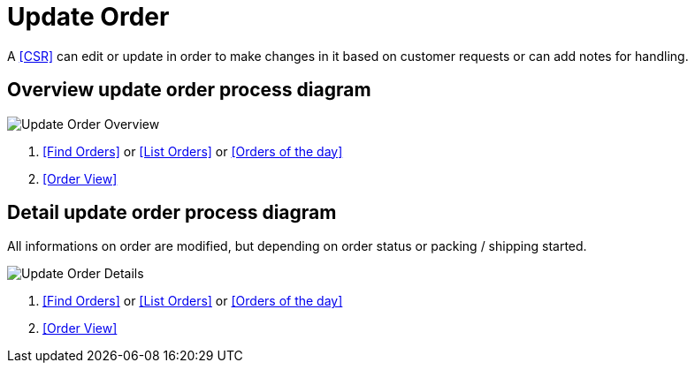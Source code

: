 ////
Licensed to the Apache Software Foundation (ASF) under one
or more contributor license agreements.  See the NOTICE file
distributed with this work for additional information
regarding copyright ownership.  The ASF licenses this file
to you under the Apache License, Version 2.0 (the
"License"); you may not use this file except in compliance
with the License.  You may obtain a copy of the License at

http://www.apache.org/licenses/LICENSE-2.0

Unless required by applicable law or agreed to in writing,
software distributed under the License is distributed on an
"AS IS" BASIS, WITHOUT WARRANTIES OR CONDITIONS OF ANY
KIND, either express or implied.  See the License for the
specific language governing permissions and limitations
under the License.
////
= Update Order

A <<CSR>> can edit or update in order to make changes in it based on customer requests or can add notes for handling.


== Overview update order process diagram
image:order/update-order_level1.png[Update Order Overview]
// diagram have been created with ofbiz.apache wiki
//on page https://cwiki.apache.org/confluence/display/OFBIZ/Sales+Order+Management+Process+Overview

. <<Find Orders>> or <<List Orders>> or <<Orders of the day>>
. <<Order View>>

== Detail update order process diagram
All informations on order are modified, but depending on order status or packing / shipping started.

image:order/update-order_level3.png[Update Order Details]
// diagram have been created with ofbiz.apache wiki
//on page https://cwiki.apache.org/confluence/display/OFBIZ/Sales+Order+Management+Process+Overview

. <<Find Orders>> or <<List Orders>> or <<Orders of the day>>
. <<Order View>>